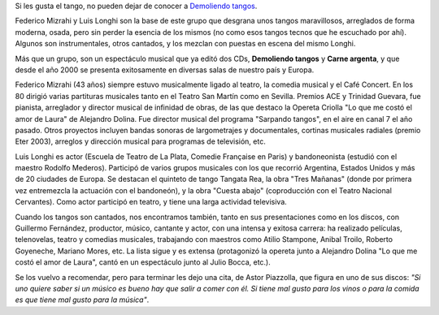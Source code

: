 .. title: Demoliendo tangos
.. date: 2007-07-30 10:42:38
.. tags: tango, música, bandoneón, piazolla

Si les gusta el tango, no pueden dejar de conocer a `Demoliendo tangos <http://www.demoliendotangos.com.ar/>`_.

Federico Mizrahi y Luis Longhi son la base de este grupo que desgrana unos tangos maravillosos, arreglados de forma moderna, osada, pero sin perder la esencia de los mismos (no como esos tangos tecnos que he escuchado por ahí). Algunos son instrumentales, otros cantados, y los mezclan con puestas en escena del mismo Longhi.

Más que un grupo, son un espectáculo musical que ya editó dos CDs, **Demoliendo tangos** y **Carne argenta**, y que desde el año 2000 se presenta exitosamente en diversas salas de nuestro país y Europa.

Federico Mizrahi (43 años) siempre estuvo musicalmente ligado al teatro, la comedia musical y el Café Concert. En los 80 dirigió varias partituras musicales tanto en el Teatro San Martín como en Sevilla. Premios ACE y Trinidad Guevara, fue pianista, arreglador y director musical de infinidad de obras, de las que destaco la Opereta Criolla "Lo que me costó el amor de Laura" de Alejandro Dolina. Fue director musical del programa "Sarpando tangos", en el aire en canal 7 el año pasado. Otros proyectos incluyen bandas sonoras de largometrajes y documentales, cortinas musicales radiales (premio Eter 2003), arreglos y dirección musical para programas de televisión, etc.

Luis Longhi es actor (Escuela de Teatro de La Plata, Comedie Française en Paris) y bandoneonista (estudió con el maestro Rodolfo Mederos). Participó de varios grupos musicales con los que recorrió Argentina, Estados Unidos y más de 20 ciudades de Europa. Se destacan el quinteto de tango Tangata Rea, la obra "Tres Mañanas" (donde por primera vez entremezcla la actuación con el bandoneón), y la obra "Cuesta abajo" (coproducción con el Teatro Nacional Cervantes). Como actor participó en teatro, y tiene una larga actividad televisiva.

Cuando los tangos son cantados, nos encontramos también, tanto en sus presentaciones como en los discos, con Guillermo Fernández, productor, músico, cantante y actor, con una intensa y exitosa carrera: ha realizado películas, telenovelas, teatro y comedias musicales, trabajando con maestros como Atilio Stampone, Anibal Troilo, Roberto Goyeneche, Mariano Mores, etc. La lista sigue y es extensa (protagonizó la opereta junto a Alejandro Dolina "Lo que me costó el amor de Laura", cantó en un espectáculo junto al Julio Bocca, etc.).

Se los vuelvo a recomendar, pero para terminar les dejo una cita, de Astor Piazzolla, que figura en uno de sus discos: *"Si uno quiere saber si un músico es bueno hay que salir a comer con él. Si tiene mal gusto para los vinos o para la comida es que tiene mal gusto para la música"*.
